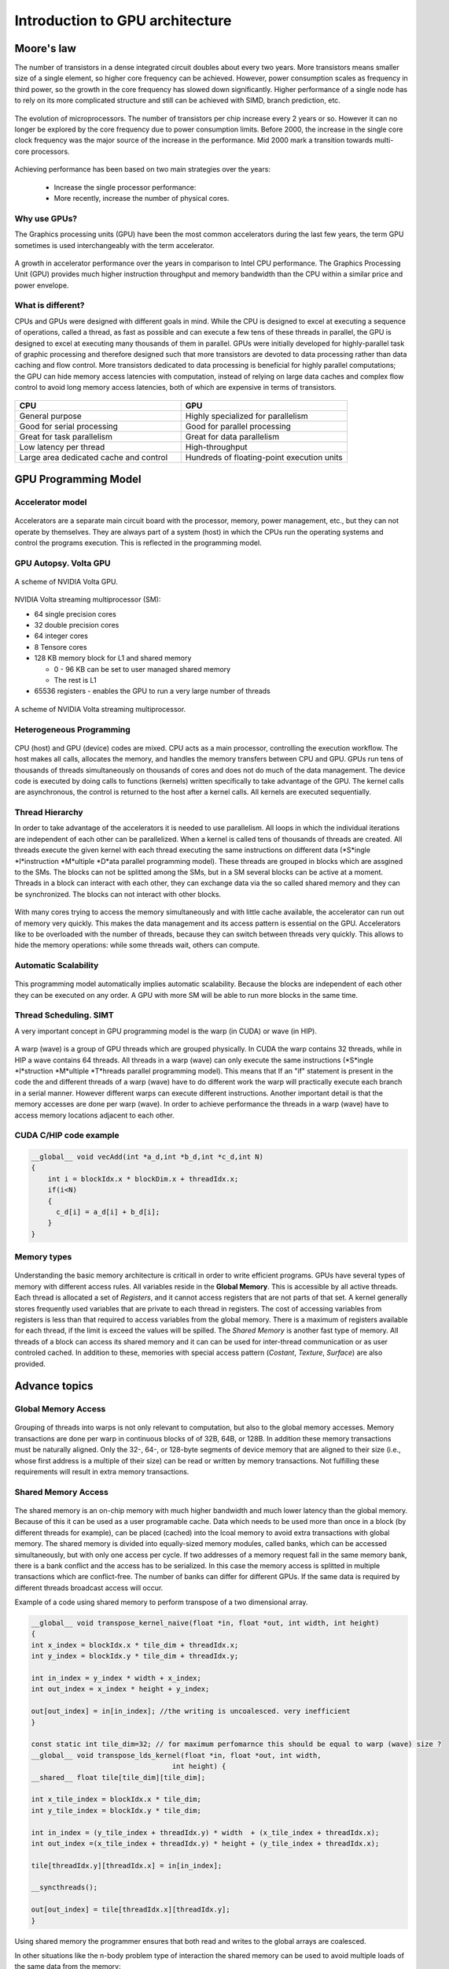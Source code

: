 Introduction to GPU architecture
================================


.. questions::

   - Why use GPUs?
   - What is different about GPUs?
   - What is the programming model?

.. objectives::

   - Understand GPU architecture (resources available to programmer) 
   - Understand execution model 

.. prereq::

   1. Basic C or FORTRAN
   2. Basic knowledge about processes and threads



Moore's law
-----------

The number of transistors in a dense integrated circuit doubles about every two years.
More transistors means smaller size of a single element, so higher core frequency can be achieved.
However, power consumption scales as frequency in third power, so the growth in the core frequency has slowed down significantly.
Higher performance of a single node has to rely on its more complicated structure and still can be achieved with SIMD, branch prediction, etc.

.. figure:: img/microprocessor-trend-data.png
   :align: center

   The evolution of microprocessors.
   The number of transistors per chip increase every 2 years or so.
   However it can no longer be explored by the core frequency due to power consumption limits.
   Before 2000, the increase in the single core clock frequency was the major source of the increase in the performance.
   Mid 2000 mark a transition towards multi-core processors.

Achieving performance has been based on two main strategies over the years:

    - Increase the single processor performance: 

    - More recently, increase the number of physical cores.

Why use GPUs?
~~~~~~~~~~~~~

The Graphics processing units (GPU) have been the most common accelerators during the last few years, the term GPU sometimes is used interchangeably with the term accelerator. 

.. figure:: img/comparison.png
   :align: center
   
   A growth in accelerator performance over the years in comparison to Intel CPU performance. 
   The Graphics Processing Unit (GPU) provides much higher instruction throughput and memory bandwidth than the CPU within a similar price and power envelope.

What is different?
~~~~~~~~~~~~~~~~~~

CPUs and GPUs were designed with different goals in mind. While the CPU is designed to excel at executing a sequence of operations, called a thread, as fast as possible and can execute a few tens of these threads in parallel, the GPU is designed to excel at executing many thousands of them in parallel. GPUs were initially developed for highly-parallel task of graphic processing and therefore designed such that more transistors are devoted to data processing rather than data caching and flow control. More transistors dedicated to data processing is beneficial for highly parallel computations; the GPU can hide memory access latencies with computation, instead of relying on large data caches and complex flow control to avoid long
memory access latencies, both of which are expensive in terms of transistors.



.. figure:: img/gpu_vs_cpu.png
   :align: center

    A comparison of the CPU and GPU architecture.
    CPU (left) has complex core structure and pack several cores on a single chip.
    GPU cores are very simple in comparison, they also share data and control between each other.
    This allows to pack more cores on a single chip, thus achieving very hich compute density.



.. list-table::  
   :widths: 100 100
   :header-rows: 1

   * - CPU
     - GPU
   * - General purpose
     - Highly specialized for parallelism
   * - Good for serial processing
     - Good for parallel processing
   * - Great for task parallelism
     - Great for data parallelism
   * - Low latency per thread
     - High-throughput
   * - Large area dedicated cache and control
     - Hundreds of floating-point execution units

GPU Programming Model
---------------------

Accelerator model
~~~~~~~~~~~~~~~~~~~~~~~~~~~~
.. figure:: img/HardwareReview.png
   :align: center

Accelerators are a separate main circuit board with the processor, memory, power management, etc., but they can not operate by themselves. They are always part of a system (host) in which the CPUs run the operating systems and control the programs execution. This is reflected in the programming model. 

GPU Autopsy. Volta GPU
~~~~~~~~~~~~~~~~~~~~~~

.. figure:: img/volta-architecture.png
    :align: center

    A scheme of NVIDIA Volta GPU.

NVIDIA Volta streaming multiprocessor (SM):

- 64 single precision cores

- 32 double precision cores

- 64 integer cores

- 8 Tensore cores

- 128 KB memory block for L1 and shared memory

  - 0 - 96 KB can be set to user managed shared memory

  - The rest is L1

- 65536 registers - enables the GPU to run a very large number of threads

.. figure:: img/volta-sm-architecture.png
    :align: center

    A scheme of NVIDIA Volta streaming multiprocessor.
    
Heterogeneous Programming
~~~~~~~~~~~~~~~~~~~~~~~~~
.. figure:: img/heteprogra.jpeg
   :align: center

CPU (host) and GPU (device) codes are mixed. CPU acts as a main processor, controlling the execution workflow.  The host makes all calls, allocates the memory,  and  handles the memory transfers between CPU and GPU. GPUs run tens of thousands of threads simultaneously on thousands of cores and does not do much of the data management. The device code is executed by doing calls to functions (kernels) written specifically to take advantage of the GPU. The kernel calls are asynchronous, the control is returned to the host after a kernel calls. All kernels are executed sequentially. 

Thread Hierarchy
~~~~~~~~~~~~~~~~

In order to take advantage of the accelerators it is needed to use parallelism. All loops in which the individual iterations are independent of each other can be parallelized. When a kernel is called tens of thousands of threads are created. All threads execute the given kernel with each thread executing the same instructions on different data (*S*ingle *I*instruction *M*ultiple *D*ata parallel programming model). These threads are grouped in blocks which are assgined to the SMs. The blocks can not be splitted among the SMs, but in a SM several blocks can be active at a moment. Threads in a block can interact with each other, they can exchange data via the so called shared memory and they can be synchronized. The blocks can not interact with other blocks.

.. figure:: img/ThreadExecution.jpeg
   :align: center

With many cores trying to access the memory simultaneously and with little cache available, the accelerator can run out of memory very quickly. This makes the data management and its access pattern is essential on the GPU. Accelerators like to be overloaded with the number of threads, because they can switch between threads very quickly. This allows to hide the memory operations: while some threads wait, others can compute. 

Automatic Scalability
~~~~~~~~~~~~~~~~~~~~~

.. figure:: img/Automatic-Scalability-of-Cuda-via-scaling-the-number-of-Streaming-Multiprocessors-and.png
   :align: center

This programming model automatically implies automatic scalability. Because the blocks are independent of each other they can be executed on any order. A GPU with more SM will be able to run more blocks in the same time.


Thread Scheduling. SIMT
~~~~~~~~~~~~~~~~~~~~~~~

A very important concept in GPU programming model is the warp (in CUDA) or wave (in HIP). 

.. figure:: img/Loom.jpeg
   :align: center

A warp (wave) is a group of GPU threads which are grouped physically. In CUDA the warp contains 32 threads, while in HIP a wave contains 64 threads. All threads in a warp (wave) can only execute the same instructions (*S*ingle *I*struction *M*ultiple *T*hreads parallel programming model). This means that If an "if" statement is present in the code the and different threads of a warp (wave) have to do different work the warp will practically execute each branch in a serial manner. However different warps can execute different instructions.  Another important detail is that the memory accesses are done per warp (wave). In order to achieve performance the threads in a warp (wave) have to access memory locations adjacent to each other. 

CUDA C/HIP code example
~~~~~~~~~~~~~~~~~~~~~~~


.. typealong:: Vector addition on GPU

   .. tabs::

      .. tab:: Cuda C
         
         .. code-block:: C++
             
            ...

            int *a_d,*b_d,*c_d;
            cudaMalloc((void **)&a_d,Nbytes);
            cudaMalloc((void **)&b_d,Nbytes);
            cudaMalloc((void **)&c_d,Nbytes);

            cudaMemcpy(a_d,a,nBytes,cudaMemcpyHostToDevice);
            cudaMemcpy(b_d,b,nBytes,cudaMemcpyHostToDevice);

            vecAdd<<<gridSize,blockSize>>>(a_d,b_d,c_d,N);

            cudaDeviceSynchronize();
                                
      .. tab:: HIP
         
         .. code-block:: C++
            
            ...

            int *a_d,*b_d,*c_d;
            hipMalloc((void **)&a_d,Nbytes);
            hipMalloc((void **)&b_d,Nbytes);
            hipMalloc((void **)&c_d,Nbytes);

            hipMemcpy(a_d,a,Nbytes,hipMemcpyHostToDevice));
            hipMemcpy(b_d,b,Nbytes,hipMemcpyHostToDevice));

            hipLaunchKernelGGL(vecAdd, dim3(gridSize), dim3(blockSize), 0, 0, a_d,b_d,c_d,N);
          
            hipDeviceSynchronize();

.. code-block:: C++
   
   __global__ void vecAdd(int *a_d,int *b_d,int *c_d,int N)
   {
       int i = blockIdx.x * blockDim.x + threadIdx.x;
       if(i<N)
       {
         c_d[i] = a_d[i] + b_d[i];
       }
   }


Memory types
~~~~~~~~~~~~

.. figure:: img/memsch.png
   :align: center

Understanding the basic memory architecture is criticall in order to write efficient programs. GPUs have several types of memory with different access rules. All variables reside in the **Global Memory**.  This is accessible by all active threads. Each thread is allocated a set of *Registers*, and it cannot access registers that are not parts of that set.  A kernel generally stores frequently used variables that are private to each thread in registers. The cost of accessing variables from registers is less than that required to access variables from the global memory. There is a maximum of registers available for each thread, if the limit is exceed the values will be spilled. The *Shared Memory* is another fast type of memory. All threads of a block can access its shared memory and it can  can be used for inter-thread communication or as user controled cached. In addition to these,  memories with special access pattern (*Costant*, *Texture*, *Surface*) are also provided. 

Advance topics
--------------

Global Memory Access
~~~~~~~~~~~~~~~~~~~~

.. figure:: img/coalesced.png
   :align: center

Grouping of threads into warps is not only relevant to computation, but also to the global memory accesses. Memory transactions are done per warp in continuous blocks of of 32B, 64B, or 128B.  In addition these memory transactions must be naturally aligned. Only the 32-, 64-, or 128-byte segments of device memory that are aligned to their size (i.e., whose first address is a multiple of their size) can be read or written by memory transactions. Not fulfilling these requirements will result in extra memory transactions. 

Shared Memory Access
~~~~~~~~~~~~~~~~~~~~
.. figure:: img/shared_mem.png
   :align: center

The shared memory is an on-chip memory with much higher bandwidth and much lower latency than the global memory. Because of this it can be used as a user programable cache. Data which needs to be used more than once in a block (by different threads for example), can be placed (cached) into the lcoal memory to avoid extra transactions with global memory. The shared memory is divided into equally-sized memory modules, called banks, which can be accessed simultaneously, but with only one access per cycle. If two addresses of a memory request fall in the same memory bank, there is a bank conflict and the access has to be serialized. In this case the memory access is splitted in multiple transactions which are conflict-free. The number of banks can differ for different GPUs. If the same data is required by different threads broadcast access will occur.

Example of a code using shared memory to perform transpose of a two dimensional array. 

.. code-block:: C++

   __global__ void transpose_kernel_naive(float *in, float *out, int width, int height) 
   {
   int x_index = blockIdx.x * tile_dim + threadIdx.x;
   int y_index = blockIdx.y * tile_dim + threadIdx.y;

   int in_index = y_index * width + x_index;
   int out_index = x_index * height + y_index;

   out[out_index] = in[in_index]; //the writing is uncoalesced. very inefficient
   }
   
   const static int tile_dim=32; // for maximum perfomarnce this should be equal to warp (wave) size ?
   __global__ void transpose_lds_kernel(float *in, float *out, int width,
                                     int height) {
   __shared__ float tile[tile_dim][tile_dim];

   int x_tile_index = blockIdx.x * tile_dim;
   int y_tile_index = blockIdx.y * tile_dim;

   int in_index = (y_tile_index + threadIdx.y) * width  + (x_tile_index + threadIdx.x);
   int out_index =(x_tile_index + threadIdx.y) * height + (y_tile_index + threadIdx.x);

   tile[threadIdx.y][threadIdx.x] = in[in_index];

   __syncthreads();

   out[out_index] = tile[threadIdx.x][threadIdx.y];
   }

Using shared memory the programmer ensures that both read and writes to the global arrays are coalesced. 

In other situations like the n-body problem type of interaction the shared memory can be used to avoid multiple loads of the same data from the memory:

.. code-block:: C++

   __global__ void
   calculate_forces(void *devX, void *devA)
   {
      extern __shared__ float4[] shPosition;
      float4 *globalX = (float4 *)devX; float4 *globalA = (float4 *)devA;
      float4 myPosition;
      int i, tile;
      float3 acc = {0.0f, 0.0f, 0.0f};
      int gtid = blockIdx.x * blockDim.x + threadIdx.x;
      myPosition = globalX[gtid];
      for (i = 0, tile = 0; i < N; i += p, tile++) {
             int idx = tile * blockDim.x + threadIdx.x;
             shPosition[threadIdx.x] = globalX[idx];
             __syncthreads();
            for (i = 0; i < blockDim.x; i++) {
               accel = bodyBodyInteraction(myPosition, shPosition[i], accel);
            }
            __syncthreads();
      }
     // Save the result in global memory for the integration step.
     float4 acc4 = {acc.x, acc.y, acc.z, 0.0f};
     globalA[gtid] = acc4;
   }

Unified Memory Access
~~~~~~~~~~~~~~~~~~~~~~
   
The Unified Memory defines a maanged memory spaced in which the CPUs and GPUs see a single coeherent image with a common address space. Because the underlying system manages the data accesses and locality within a GPU program without need for explcit memory copy calls the data movement appears more transparent to the application. Each allocation is accessible on both the CPU and GPU with the same pointer in the managed memory space and it is automatically migrated to where it is needed. Not all GPUs have support for this feature. Below there are CUDA examples codes for without and with unified memory access.


.. typealong:: Vector addition on GPU

   .. tabs::

      .. tab:: No UM
         
         .. code-block:: C++
             
            ...

            __global__ void AplusB(int *ret, int a, int b) {
               ret[threadIdx.x] = a + b + threadIdx.x;
            }
            int main() {
            int *ret;
            cudaMalloc(&ret, 1000 * sizeof(int));
            AplusB<<< 1, 1000 >>>(ret, 10, 100);
            int *host_ret = (int *)malloc(1000 * sizeof(int));
            cudaMemcpy(host_ret, ret, 1000 * sizeof(int), cudaMemcpyDefault);
            for(int i = 0; i < 1000; i++)
                   printf("%d: A+B = %d\n", i, host_ret[i]);
            free(host_ret);
            cudaFree(ret);
            return 0;
            }
                                
      .. tab:: with UM
         
         .. code-block:: C++
            
            ...

            __global__ void AplusB(int *ret, int a, int b) {
               ret[threadIdx.x] = a + b + threadIdx.x;
            }
            int main() {
            int *ret;
            cudaMallocManaged(&ret, 1000 * sizeof(int));
            AplusB<<< 1, 1000 >>>(ret, 10, 100);
            cudaDeviceSynchronize();
            for(int i = 0; i < 1000; i++)
            printf("%d: A+B = %d\n", i, ret[i]);
            cudaFree(ret);
            return 0;
           }


Without Unified Memory there are two sets of points (one for host and one for device memory space) and if the data is initialized on the host it requires a copy operation. Also in the case of the no UM the kernel calling the kernel with the host pointers would results in the code failing. 


Streams
-------

A *stream* in CUDA is a sequence of asynchronous  operations that execute on the device in the order in which they are issued by the host code. While operations within a stream are guaranteed to execute in the prescribed order, operations in different streams can be interleaved and, when possible, they can even run concurrently. When no stream is specified, the default stream (also called the “null stream”) is used. The default stream is different from other streams because it is a synchronizing stream with respect to operations on the device: no operation in the default stream will begin until all previously issued operations in any stream on the device have completed, and an operation in the default stream must complete before any other operation (in any stream on the device) will begin. The non-default streams can be used operations. The most commong use of non-default streams is for overlapping computations and data movements. 

Overlapping Computations and Data Movements
~~~~~~~~~~~~~~~~~~~~~~~~~~~~~~~~~~~~~~~~~~~
The simplest CUDA program consists of three steps: copying the memory from host to device, kernel execution, and copy the memory from device to host. As an example let's consider that the time spent to copy the data is linear with the size of the data, and that the computations can be splitted in *N* parts, each independednt of each other and that teh total amount of floping operations per part decreases by *1/N*. If the GPU overlapping data transfers and kernel execution we can image two scenarios like in the figure below.


.. figure:: img/C2050Timeline.png
   :align: center
   
In the first one all data is copied in one transfer to GPU. Next it is processed doing, then in the last step the results are copied to the host, again in one transfer. In the second one the data is splitteed in 4 parts. Each part is transfered from the host to the deiviced, processed and then the results are transfered back to the host. We can see that there is ovelap between copying from host to device, execution, the copying  from the device to the host. 


Writing Programs for GPUs
-------------------------
In order to take advantage of the GPUs computing power the programs have to be written swpecifically for it.  There are three ways to take advantage of the GPUs computing power, from less to more difficult:

1. Frameworks like Kokkos or AMReX, to automate the parallelization
2. Directive based programming like **OpenMP** or OpenACC,  the existing serial code is annotated to pinpoint accelerator-offloadable regions

3. native GPU programming CUDA, HIP, or OpenCL, SYCL 

Summary
-------

- GPUs are highly parallel devices that can execute certain parts of the progrem in many parallel threads.

- CPU controls the works flow and makes all the allocations and data transfers.

- In order to use the GPU efficiency, one has to split their the problem  in many parts that can run simultenuously.

.. keypoints::

   - GPUs can provide much higher performance than CPU
   - SIMD & SIMT programming model
   - Directive bases programming is possible
   - Various resources can be used to accelerate the code
